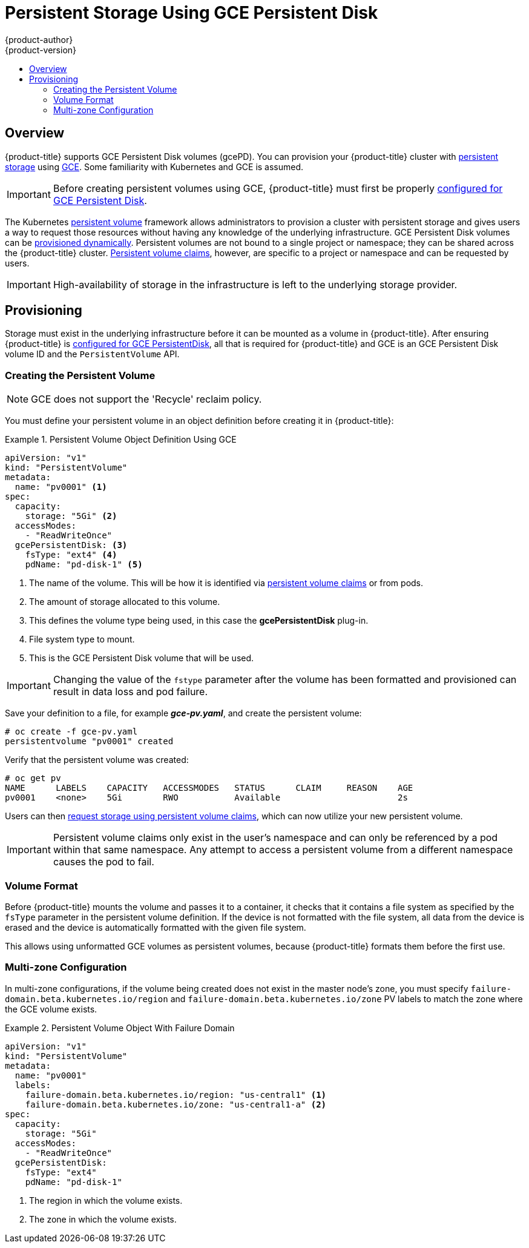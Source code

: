 [[install-config-persistent-storage-persistent-storage-gce]]
= Persistent Storage Using GCE Persistent Disk
{product-author}
{product-version}
:data-uri:
:icons:
:experimental:
:toc: macro
:toc-title:
:prewrap!:

toc::[]

== Overview
{product-title} supports GCE Persistent Disk volumes (gcePD). You can provision your {product-title} cluster with
xref:../../architecture/additional_concepts/storage.adoc#architecture-additional-concepts-storage[persistent storage] using
link:https://cloud.google.com/compute/docs/disks/[GCE].
Some familiarity with Kubernetes and GCE is assumed.

[IMPORTANT]
====
Before creating persistent volumes using GCE, {product-title} must first be properly
xref:../../install_config/configuring_gce.adoc#install-config-configuring-gce[configured for GCE Persistent
Disk].
====

The Kubernetes
xref:../../architecture/additional_concepts/storage.adoc#architecture-additional-concepts-storage[persistent volume]
framework allows administrators to provision a cluster with persistent storage
and gives users a way to request those resources without having any knowledge of
the underlying infrastructure.
GCE Persistent Disk volumes can be
xref:dynamically_provisioning_pvs.adoc#install-config-persistent-storage-dynamically-provisioning-pvs[provisioned dynamically].
Persistent volumes are not bound to a single
project or namespace; they can be shared across the {product-title} cluster.
xref:../../architecture/additional_concepts/storage.adoc#persistent-volume-claims[Persistent
volume claims], however, are specific to a project or namespace and can be
requested by users.



[IMPORTANT]
====
High-availability of storage in the infrastructure is left to the underlying
storage provider.
====

[[gce-provisioning]]

== Provisioning
Storage must exist in the underlying infrastructure before it can be mounted as
a volume in {product-title}. After ensuring {product-title} is
xref:../../install_config/configuring_gce.adoc#install-config-configuring-gce[configured for GCE
PersistentDisk], all that is required for {product-title} and GCE is an GCE
Persistent Disk volume ID and the `PersistentVolume` API.

[[gce-creating-persistent-volume]]

=== Creating the Persistent Volume

[NOTE]
====
GCE does not support the 'Recycle' reclaim policy.
====

You must define your persistent volume in an object definition before creating
it in {product-title}:

.Persistent Volume Object Definition Using GCE
====

[source,yaml]
----
apiVersion: "v1"
kind: "PersistentVolume"
metadata:
  name: "pv0001" <1>
spec:
  capacity:
    storage: "5Gi" <2>
  accessModes:
    - "ReadWriteOnce"
  gcePersistentDisk: <3>
    fsType: "ext4" <4>
    pdName: "pd-disk-1" <5>
----
<1> The name of the volume. This will be how it is identified via
xref:../../architecture/additional_concepts/storage.adoc#architecture-additional-concepts-storage[persistent volume
claims] or from pods.
<2> The amount of storage allocated to this volume.
<3> This defines the volume type being used, in this case the *gcePersistentDisk* plug-in.
<4> File system type to mount.
<5> This is the GCE Persistent Disk volume that will be used.
====

[IMPORTANT]
====
Changing the value of the `fstype` parameter after the volume has been
formatted and provisioned can result in data loss and pod failure.
====

Save your definition to a file, for example *_gce-pv.yaml_*, and create the
persistent volume:

====
----
# oc create -f gce-pv.yaml
persistentvolume "pv0001" created
----
====

Verify that the persistent volume was created:

====
----
# oc get pv
NAME      LABELS    CAPACITY   ACCESSMODES   STATUS      CLAIM     REASON    AGE
pv0001    <none>    5Gi        RWO           Available                       2s
----
====

Users can then xref:../../dev_guide/persistent_volumes.adoc#dev-guide-persistent-volumes[request storage
using persistent volume claims], which can now utilize your new persistent
volume.

[IMPORTANT]
====
Persistent volume claims only exist in the user's namespace and can only be
referenced by a pod within that same namespace. Any attempt to access a
persistent volume from a different namespace causes the pod to fail.
====

[[volume-format-gce]]

=== Volume Format
Before {product-title} mounts the volume and passes it to a container, it checks
that it contains a file system as specified by the `fsType` parameter in the
persistent volume definition. If the device is not formatted with the file
system, all data from the device is erased and the device is automatically
formatted with the given file system.

This allows using unformatted GCE volumes as persistent volumes, because
{product-title} formats them before the first use.

[[gce-multi-zone-configuration]]
=== Multi-zone Configuration

In multi-zone configurations, if the volume being created does not exist in the
master node's zone, you must specify `failure-domain.beta.kubernetes.io/region`
and `failure-domain.beta.kubernetes.io/zone` PV labels to match the zone where
the GCE volume exists.

.Persistent Volume Object With Failure Domain
====

[source,yaml]
----
apiVersion: "v1"
kind: "PersistentVolume"
metadata:
  name: "pv0001"
  labels:
    failure-domain.beta.kubernetes.io/region: "us-central1" <1>
    failure-domain.beta.kubernetes.io/zone: "us-central1-a" <2>
spec:
  capacity:
    storage: "5Gi"
  accessModes:
    - "ReadWriteOnce"
  gcePersistentDisk:
    fsType: "ext4"
    pdName: "pd-disk-1"
----
<1> The region in which the volume exists.
<2> The zone in which the volume exists.
====
